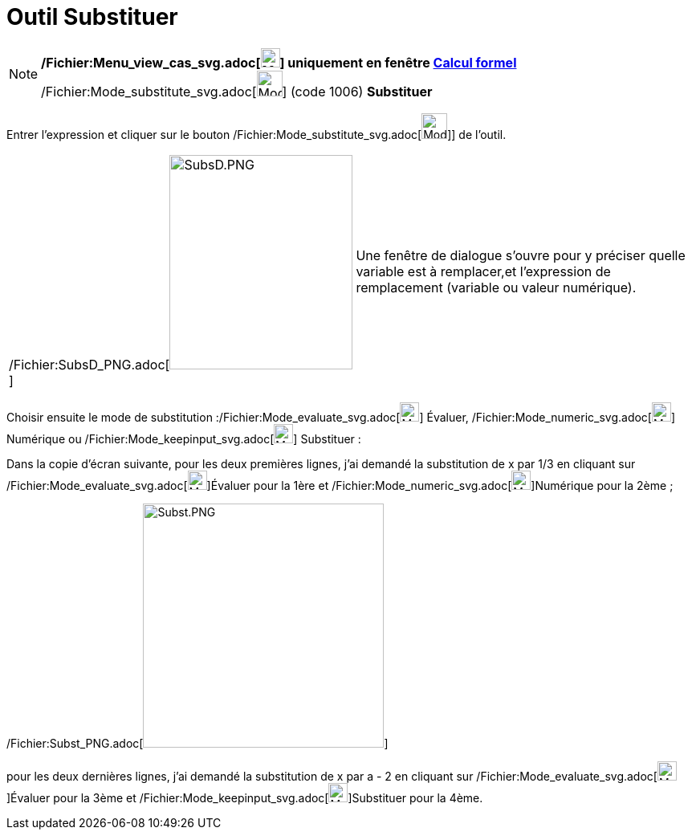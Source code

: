 = Outil Substituer
:page-en: tools/Substitute_Tool
ifdef::env-github[:imagesdir: /fr/modules/ROOT/assets/images]

[NOTE]
====

*/Fichier:Menu_view_cas_svg.adoc[image:24px-Menu_view_cas.svg.png[Menu view cas.svg,width=24,height=24]] uniquement en
fenêtre xref:/Calcul_formel.adoc[Calcul formel]*
/Fichier:Mode_substitute_svg.adoc[image:32px-Mode_substitute.svg.png[Mode substitute.svg,width=32,height=32]] (code
1006) *Substituer*

====

Entrer l'expression et cliquer sur le bouton /Fichier:Mode_substitute_svg.adoc[image:32px-Mode_substitute.svg.png[Mode
substitute.svg,width=32,height=32]]] de l'outil.

[cols=",",]
|===
|/Fichier:SubsD_PNG.adoc[image:SubsD.PNG[SubsD.PNG,width=228,height=267]] |Une fenêtre de dialogue s'ouvre pour y
préciser quelle variable est à remplacer,et l'expression de remplacement (variable ou valeur numérique).
|===

Choisir ensuite le mode de substitution :/Fichier:Mode_evaluate_svg.adoc[image:24px-Mode_evaluate.svg.png[Mode
evaluate.svg,width=24,height=24]] Évaluer, /Fichier:Mode_numeric_svg.adoc[image:24px-Mode_numeric.svg.png[Mode
numeric.svg,width=24,height=24]] Numérique ou /Fichier:Mode_keepinput_svg.adoc[image:24px-Mode_keepinput.svg.png[Mode
keepinput.svg,width=24,height=24]] Substituer :

Dans la copie d'écran suivante, pour les deux premières lignes, j'ai demandé la substitution de x par 1/3 en cliquant
sur /Fichier:Mode_evaluate_svg.adoc[image:24px-Mode_evaluate.svg.png[Mode evaluate.svg,width=24,height=24]]Évaluer pour
la 1ère et /Fichier:Mode_numeric_svg.adoc[image:24px-Mode_numeric.svg.png[Mode numeric.svg,width=24,height=24]]Numérique
pour la 2ème ;

/Fichier:Subst_PNG.adoc[image:Subst.PNG[Subst.PNG,width=300,height=304]]

pour les deux dernières lignes, j'ai demandé la substitution de x par a - 2 en cliquant sur
/Fichier:Mode_evaluate_svg.adoc[image:24px-Mode_evaluate.svg.png[Mode evaluate.svg,width=24,height=24]]Évaluer pour la
3ème et /Fichier:Mode_keepinput_svg.adoc[image:24px-Mode_keepinput.svg.png[Mode
keepinput.svg,width=24,height=24]]Substituer pour la 4ème.
